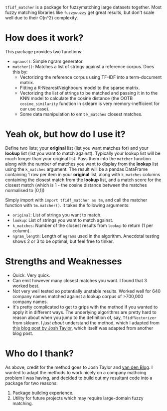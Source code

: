 # TITLE: =tf_idf matcher=
#+OPTIONS: ^:nil

=tfidf_matcher= is a package for fuzzymatching large datasets together. Most
fuzzy matching libraries like =fuzzywuzzy= get great results, but don't scale
well due to their O(n^2) complexity.

* How does it work?
This package provides two functions:
- ~ngrams()~: Simple ngram generator.
- ~matcher()~: Matches a list of strings against a reference corpus. Does this by:
  - Vectorizing the reference corpus using TF-IDF into a term-document matrix.
  - Fitting a K-NearestNeighbours model to the sparse matrix.
  - Vectorizing the list of strings to be matched and passing it in to the KNN
    model to calculate the cosine distance (the OOTB ~cosine_similarity~
    function in sklearn is very memory-inefficient for our use case).
  - Some data manipulation to emit ~k_matches~ closest matches.
* Yeah ok, but how do I use it?
Define two lists; your *original* list (list you want matches for) and your
*lookup* list (list you want to match against). Typically your lookup list will
be much longer than your original list. Pass them into the ~matcher~ function
along with the number of matches you want to display from the *lookup* list
using the ~k_matches~ argument. The result will be a pandas DataFrame containing
1 row per item in your *original* list, along with ~k_matches~ columns
containing the closest match from the *lookup* list, and a match score for the
closest match (which is 1 - the cosine distance between the matches normalised
to [0,1])

Simply import with ~import tfidf_matcher as tm~, and call the matcher function
with ~tm.matcher()~. It takes the following arguments:
- ~original~: List of strings you want to match.
- ~lookup~: List of strings you want to match against.
- ~k_matches~: Number of the closest results from ~lookup~ to return (1 per column).
- ~ngram_length~: Length of ~ngrams~ used in the algorithm. Anecdotal testing
  shows 2 or 3 to be optimal, but feel free to tinker.
* Strengths and Weaknesses
- Quick. Very quick.
- Can emit however many closest matches you want. I found that 3 worked best.
- Not very well tested so potentially unstable results. Worked well for 640
  company names matched against a lookup corpus of >700,000 company names.
- It's pretty complicated to get to grips with the method if you wanted to apply
  it in different ways. The underlying algorithms are pretty hard to reason
  about when you jump to the definition of, say, ~TfidfVectorizer~ from sklearn.
  I /just about/ understand the method, which I adapted from [[https://towardsdatascience.com/fuzzy-matching-at-scale-84f2bfd0c536][this blog post by
  Josh Taylor]], which itself was adapted from another blog post.
* Who do I thank?
As above, credit for the method goes to Josh Taylor and [[https://bergvca.github.io/][van den Blog]]. I wanted
to adapt the methods to work nicely on a company mathcing problem I was having,
and decided to build out my resultant code into a package for two reasons:
1. Package building experience.
2. Utility for future projects which may require large-domain fuzzy matching.
